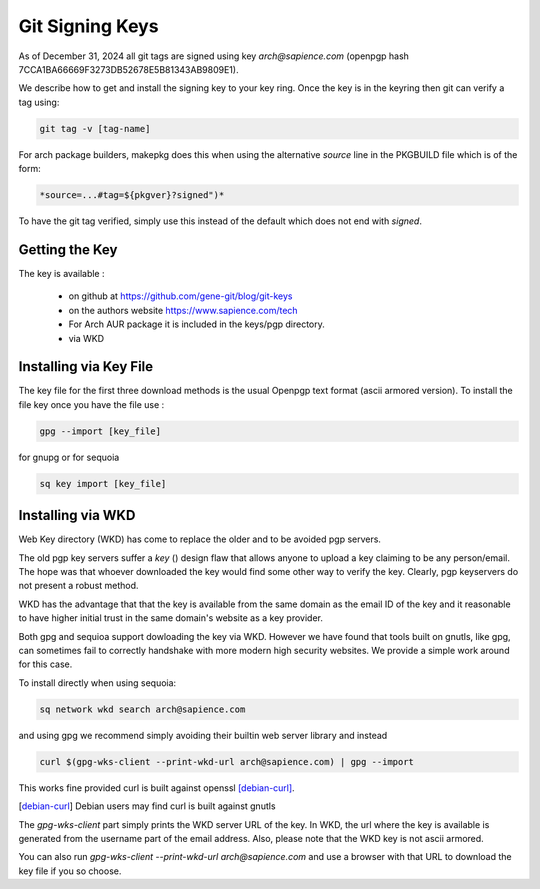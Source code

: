 
Git Signing Keys
================

As of December 31, 2024 all git tags are signed using key *arch@sapience.com* (openpgp hash 7CCA1BA66669F3273DB52678E5B81343AB9809E1).

We describe how to get and install the signing key to your key ring. Once the key is in the keyring then
git can verify a tag using:

.. code:: bash

    git tag -v [tag-name]


For arch package builders, makepkg does this when using the alternative *source* line
in the PKGBUILD file which is of the form:

.. code:: bash

    *source=...#tag=${pkgver}?signed")*

To have the git tag verified, simply use this instead of the default which does not end with *signed*.

Getting the Key
---------------

The key is available :

 * on github at https://github.com/gene-git/blog/git-keys

 * on the authors website  https://www.sapience.com/tech

 * For Arch AUR package it is included in the keys/pgp directory.

 * via WKD 


Installing via Key File
------------------------

The key file for the first three download methods is the usual Openpgp text format (ascii armored version).
To install the file key once you have the file use :

.. code:: bash

    gpg --import [key_file]

for gnupg or for sequoia

.. code:: bash

    sq key import [key_file]


Installing via WKD
------------------

Web Key directory (WKD) has come to replace the older and to be avoided pgp servers.

The old pgp key servers suffer a *key* () design flaw that allows anyone to upload a key claiming
to be any person/email. The hope was that whoever downloaded the key would find some other
way to verify the key. Clearly, pgp keyservers do not present a robust method. 

WKD has the advantage that that the key is available from the same domain as the email ID of the key
and it reasonable to have higher initial trust in the same domain's website as a key provider.

Both gpg and sequioa support dowloading the key via WKD. However we have found that tools built
on gnutls, like gpg, can sometimes fail to correctly handshake with more modern high security
websites. We provide a simple work around for this case.

To install directly when using sequoia:

.. code:: bash

    sq network wkd search arch@sapience.com

and using gpg we recommend simply avoiding their builtin web server library and instead

.. code:: bash

    curl $(gpg-wks-client --print-wkd-url arch@sapience.com) | gpg --import


This works fine provided curl is built against openssl [debian-curl]_. 

.. [debian-curl] Debian users may find curl is built against gnutls

The *gpg-wks-client* part simply prints the WKD server URL of the key. In WKD, the url where
the key is available is generated from the username part of the email address. Also, 
please note that the WKD key is not ascii armored.

You can also run *gpg-wks-client --print-wkd-url arch@sapience.com* and use a browser
with that URL to download the key file if you so choose.









